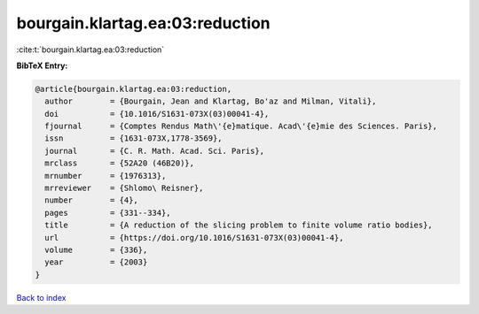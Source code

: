 bourgain.klartag.ea:03:reduction
================================

:cite:t:`bourgain.klartag.ea:03:reduction`

**BibTeX Entry:**

.. code-block:: bibtex

   @article{bourgain.klartag.ea:03:reduction,
     author        = {Bourgain, Jean and Klartag, Bo'az and Milman, Vitali},
     doi           = {10.1016/S1631-073X(03)00041-4},
     fjournal      = {Comptes Rendus Math\'{e}matique. Acad\'{e}mie des Sciences. Paris},
     issn          = {1631-073X,1778-3569},
     journal       = {C. R. Math. Acad. Sci. Paris},
     mrclass       = {52A20 (46B20)},
     mrnumber      = {1976313},
     mrreviewer    = {Shlomo\ Reisner},
     number        = {4},
     pages         = {331--334},
     title         = {A reduction of the slicing problem to finite volume ratio bodies},
     url           = {https://doi.org/10.1016/S1631-073X(03)00041-4},
     volume        = {336},
     year          = {2003}
   }

`Back to index <../By-Cite-Keys.html>`_
